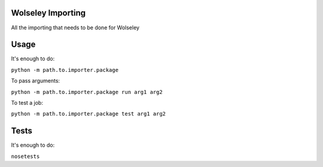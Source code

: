 Wolseley Importing
====

All the importing that needs to be done for Wolseley


Usage
====

It's enough to do:

``python -m path.to.importer.package``

To pass arguments:

``python -m path.to.importer.package run arg1 arg2``

To test a job:

``python -m path.to.importer.package test arg1 arg2``


Tests
====

It's enough to do:

``nosetests``
